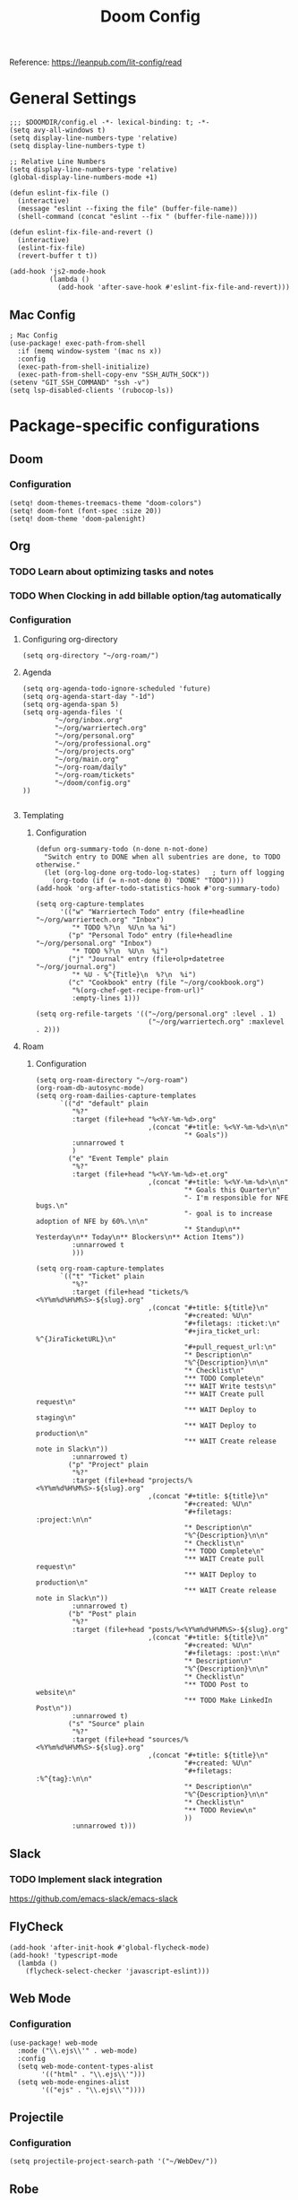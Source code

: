 #+title: Doom Config

Reference: https://leanpub.com/lit-config/read

* General Settings
#+begin_src elisp :tangle ./config.el
;;; $DOOMDIR/config.el -*- lexical-binding: t; -*-
(setq avy-all-windows t)
(setq display-line-numbers-type 'relative)
(setq display-line-numbers-type t)

;; Relative Line Numbers
(setq display-line-numbers-type 'relative)
(global-display-line-numbers-mode +1)

(defun eslint-fix-file ()
  (interactive)
  (message "eslint --fixing the file" (buffer-file-name))
  (shell-command (concat "eslint --fix " (buffer-file-name))))

(defun eslint-fix-file-and-revert ()
  (interactive)
  (eslint-fix-file)
  (revert-buffer t t))

(add-hook 'js2-mode-hook
          (lambda ()
            (add-hook 'after-save-hook #'eslint-fix-file-and-revert)))
#+end_src
** Mac Config
#+begin_src elisp :tangle ./config.el
; Mac Config
(use-package! exec-path-from-shell
  :if (memq window-system '(mac ns x))
  :config
  (exec-path-from-shell-initialize)
  (exec-path-from-shell-copy-env "SSH_AUTH_SOCK"))
(setenv "GIT_SSH_COMMAND" "ssh -v")
(setq lsp-disabled-clients '(rubocop-ls))
#+end_src
* Package-specific configurations
** Doom
*** Configuration
#+begin_src elisp :tangle ./config.el
(setq! doom-themes-treemacs-theme "doom-colors")
(setq! doom-font (font-spec :size 20))
(setq! doom-theme 'doom-palenight)
#+end_src
** Org
*** TODO Learn about optimizing tasks and notes
*** TODO When Clocking in add billable option/tag automatically
*** Configuration
**** Configuring org-directory
#+begin_src elisp :tangle ./config.el
(setq org-directory "~/org-roam/")
#+END_SRC
**** Agenda
#+begin_src elisp :tangle ./config.el
(setq org-agenda-todo-ignore-scheduled 'future)
(setq org-agenda-start-day "-1d")
(setq org-agenda-span 5)
(setq org-agenda-files '(
        "~/org/inbox.org"
        "~/org/warriertech.org"
        "~/org/personal.org"
        "~/org/professional.org"
        "~/org/projects.org"
        "~/org/main.org"
        "~/org-roam/daily"
        "~/org-roam/tickets"
        "~/doom/config.org"
))

#+end_src
**** Templating
***** Configuration
#+begin_src elisp :tangle ./config.el
(defun org-summary-todo (n-done n-not-done)
  "Switch entry to DONE when all subentries are done, to TODO otherwise."
  (let (org-log-done org-todo-log-states)   ; turn off logging
    (org-todo (if (= n-not-done 0) "DONE" "TODO"))))
(add-hook 'org-after-todo-statistics-hook #'org-summary-todo)

(setq org-capture-templates
      '(("w" "Warriertech Todo" entry (file+headline "~/org/warriertech.org" "Inbox")
         "* TODO %?\n  %U\n %a %i")
        ("p" "Personal Todo" entry (file+headline "~/org/personal.org" "Inbox")
         "* TODO %?\n  %U\n  %i")
        ("j" "Journal" entry (file+olp+datetree "~/org/journal.org")
         "* %U - %^{Title}\n  %?\n  %i")
        ("c" "Cookbook" entry (file "~/org/cookbook.org")
         "%(org-chef-get-recipe-from-url)"
         :empty-lines 1)))

(setq org-refile-targets '(("~/org/personal.org" :level . 1)
                            ("~/org/warriertech.org" :maxlevel . 2)))
#+END_SRC
**** Roam
***** Configuration

# https://orgmode.org/manual/Template-elements.html
#+begin_src elisp :tangle ./config.el
(setq org-roam-directory "~/org-roam")
(org-roam-db-autosync-mode)
(setq org-roam-dailies-capture-templates
      `(("d" "default" plain
         "%?"
         :target (file+head "%<%Y-%m-%d>.org"
                            ,(concat "#+title: %<%Y-%m-%d>\n\n"
                                     "* Goals"))
         :unnarrowed t
         )
        ("e" "Event Temple" plain
         "%?"
         :target (file+head "%<%Y-%m-%d>-et.org"
                            ,(concat "#+title: %<%Y-%m-%d>\n\n"
                                     "* Goals this Quarter\n"
                                     "- I'm responsible for NFE bugs.\n"
                                     "- goal is to increase adoption of NFE by 60%.\n\n"
                                     "* Standup\n** Yesterday\n** Today\n** Blockers\n** Action Items"))
         :unnarrowed t
         )))

(setq org-roam-capture-templates
      `(("t" "Ticket" plain
         "%?"
         :target (file+head "tickets/%<%Y%m%d%H%M%S>-${slug}.org"
                            ,(concat "#+title: ${title}\n"
                                     "#+created: %U\n"
                                     "#+filetags: :ticket:\n"
                                     "#+jira_ticket_url: %^{JiraTicketURL}\n"
                                     "#+pull_request_url:\n"
                                     "* Description\n"
                                     "%^{Description}\n\n"
                                     "* Checklist\n"
                                     "** TODO Complete\n"
                                     "** WAIT Write tests\n"
                                     "** WAIT Create pull request\n"
                                     "** WAIT Deploy to staging\n"
                                     "** WAIT Deploy to production\n"
                                     "** WAIT Create release note in Slack\n"))
         :unnarrowed t)
        ("p" "Project" plain
         "%?"
         :target (file+head "projects/%<%Y%m%d%H%M%S>-${slug}.org"
                            ,(concat "#+title: ${title}\n"
                                     "#+created: %U\n"
                                     "#+filetags: :project:\n\n"
                                     "* Description\n"
                                     "%^{Description}\n\n"
                                     "* Checklist\n"
                                     "** TODO Complete\n"
                                     "** WAIT Create pull request\n"
                                     "** WAIT Deploy to production\n"
                                     "** WAIT Create release note in Slack\n"))
         :unnarrowed t)
        ("b" "Post" plain
         "%?"
         :target (file+head "posts/%<%Y%m%d%H%M%S>-${slug}.org"
                            ,(concat "#+title: ${title}\n"
                                     "#+created: %U\n"
                                     "#+filetags: :post:\n\n"
                                     "* Description\n"
                                     "%^{Description}\n\n"
                                     "* Checklist\n"
                                     "** TODO Post to website\n"
                                     "** TODO Make LinkedIn Post\n"))
         :unnarrowed t)
        ("s" "Source" plain
         "%?"
         :target (file+head "sources/%<%Y%m%d%H%M%S>-${slug}.org"
                            ,(concat "#+title: ${title}\n"
                                     "#+created: %U\n"
                                     "#+filetags: :%^{tag}:\n\n"
                                     "* Description\n"
                                     "%^{Description}\n\n"
                                     "* Checklist\n"
                                     "** TODO Review\n"
                                     ))
         :unnarrowed t)))
#+end_src
** Slack
*** TODO Implement slack integration
https://github.com/emacs-slack/emacs-slack
** FlyCheck
#+begin_src elisp :tangle ./config.el
(add-hook 'after-init-hook #'global-flycheck-mode)
(add-hook! 'typescript-mode
  (lambda ()
    (flycheck-select-checker 'javascript-eslint)))
#+end_src
** Web Mode
*** Configuration
#+begin_src elisp :tangle ./config.el
(use-package! web-mode
  :mode ("\\.ejs\\'" . web-mode)
  :config
  (setq web-mode-content-types-alist
        '(("html" . "\\.ejs\\'")))
  (setq web-mode-engines-alist
        '(("ejs" . "\\.ejs\\'"))))
#+end_src
** Projectile
*** Configuration
#+begin_src elisp :tangle ./config.el
(setq projectile-project-search-path '("~/WebDev/"))
#+end_src
** Robe
#+begin_src elisp :tangle ./config.el
(add-hook 'ruby-mode-hook 'robe-mode)
(add-hook 'ruby-ts-mode-hook 'robe-mode)
** Prettier
*** Configuration
#+begin_src elisp :tangle ./config.el
(use-package! prettier
  :hook (
         (js-mode . prettier-mode)
         (typescript-mode . prettier-mode)
         (css-mode . prettier-mode)
         (html-mode . prettier-mode)
         (markdown-mode . prettier-mode)
         (terraform-mode . prettier-mode))
)
#+END_SRC
** LSP
*** Configuration
#+begin_src elisp :tangle ./config.el
(setq lsp-idle-delay 0.500)  ; Increase delay to half a second (default is 0.1)
(setq lsp-enable-on-type-formatting nil)  ; Disable auto-formatting on typing
(setq lsp-file-watch-ignored-directories
      '("[/\\\\]\\.git$"
        "[/\\\\]node_modules$"
        "[/\\\\]build$"
        "[/\\\\]dist$"))
(setq lsp-file-watch-threshold 1000)  ;; Increase threshold to 1000 files
(after! lsp-mode
  (setq lsp-enable-symbol-highlighting nil) ;; Disable symbol highlighting
  (setq lsp-enable-on-type-formatting nil)  ;; Disable on-type formatting
  (setq lsp-signature-auto-activate nil)    ;; Disable signature help
  (setq lsp-modeline-code-actions-enable nil) ;; Disable code actions in modeline
  (setq lsp-modeline-diagnostics-enable nil) ;; Disable diagnostics in modeline
  (setq lsp-lens-enable nil);; Disable CodeLens
  (setq lsp-diagnostics-provider :none)
        )
(after! lsp-mode
  (setq lsp-typescript-auto-import-completions nil)) ;; Disable auto-imports
#+END_SRC
** Compiler
*** Configuration
#+begin_src elisp :tangle ./config.el
(defun my-compilation-mode-hook ()
  (setq truncate-lines nil) ;; automatically becomes buffer local
  (set (make-local-variable 'truncate-partial-width-windows) nil))
(add-hook! 'compilation-mode-hook 'my-compilation-mode-hook)
#+END_SRC
** GPTEL
[[https://github.com/karthink/gptel?tab=readme-ov-file#chatgpt][GPTEL Docs]]
*** Configuration
#+begin_src elisp :tangle ./config.el
(setq gpt-api-key (getenv "CHAT_GPT_API_KEY"))
(use-package! gptel
 :config
 (setq! gptel-api-key gpt-api-key))

(gptel-make-ollama "Ollama"
  :host "127.0.0.1:11434"
  :stream t
  :models '(mistral:latest deepseek-coder-v2:latest))

(add-hook 'gptel-post-stream-hook 'gptel-auto-scroll)

(add-hook 'gptel-post-response-functions 'gptel-end-of-response)

(map! :leader
      :prefix ("o" . "open")
      "c" #'gptel)

(map! :leader
      :prefix ("l" . "GPT")
      "r" #'gptel-rewrite
      "a" #'gptel--rewrite-accept)

(map! :localleader
      "c" #'gptel--infix-context-add-file
      "m" #'gptel-menu
      "r" #'gptel-context-remove-all)
  #+end_src
** Elfeed
:Elfeed-Docs:  https://github.com/skeeto/elfeed?tab=readme-ov-file
:Elfeed-Score-Docs: https://www.unwoundstack.com/doc/elfeed-score/curr
*** TODO Implement Bongo: https://protesilaos.com/codelog/2020-09-11-emacs-elfeed-bongo/
*** Configurations
#+begin_src elisp :tangle ./config.el
(use-package! elfeed-score
  :ensure t
  :config
  (progn
    (elfeed-score-enable)
    (define-key elfeed-search-mode-map "=" elfeed-score-map)))
(setq elfeed-search-print-entry-function #'elfeed-score-print-entry)
(setq elfeed-score-serde-score-file "/home/devindavis/.doom.d/score.el")
(map! :leader
      :prefix ("o" . "open")
      "r" #'elfeed)

(after! elfeed
  (map! :localleader
        :map elfeed-search-mode-map
        "u" #'elfeed-update
        "e" #'elfeed-score-explain
        "s" #'elfeed-search-set-filter
        "y" #'elfeed-search-yank
        "f" #'elfeed-search-live-filter
        "b" #'elfeed-search-browse-url))

(elfeed-search-set-filter  "@3-days-ago")
#+end_src
** Kubernetes El
*** Configuration
#+begin_src elisp :tangle ./config.el
;;Docs: https://kubernetes-el.github.io/kubernetes-el/
(use-package! kubernetes
  :ensure t
  :commands (kubernetes-overview)
  :config
  (setq kubernetes-poll-frequency 3600
        kubernetes-redraw-frequency 3600))

(map! :leader
      :prefix "o"
      "k" #'kubernetes-overview)

(after! kubernetes
  (map! :localleader
        :map kubernetes-overview-mode-map
        "s" #'kubernetes-display-service
        "p" #'kubernetes-display-pod
        "r" #'kubernetes-refresh
        "l" #'kubernetes-logs
        "e" #'kubernetes-edit
        "d" #'kubernetes-describe
        "n" #'kubernetes-set-namespace))
#+end_src
** Ledger
*** Configuration
#+begin_src elisp :tangle ./config.el
(setq! ledger-schedule-file "~/org/schedual.ledger")
(with-eval-after-load 'ledger-mode
  (add-to-list 'ledger-reports
               '("budget" "ledger bal --budget Expenses -f ~/org/2025.ledger")))
(defun ledger-analytic-start ()
  "Start the 'ledger-analytics' server on port 3000."
  (interactive)
  (let ((buffer-name "*Ledger Analytics Server*"))
    (if (get-buffer buffer-name)
        (message "Ledger Analytics server is already running.")
      (progn
        (start-process "ledger-analytics-process" buffer-name
                       "ledger-analytics" "-f" "~/org/2025.ledger")
        (message "Ledger Analytics server started on port 3000.")))))

(map! :localleader
      :map ledger-mode-map
      "s" #'evil-ledger-align)

#+end_src
** Anzu
*** Configuration
#+begin_src elisp :tangle ./config.el
(map! :leader
      :prefix "c"
      "R" #'query-replace)
#+end_src
** Terraform
*** Configuration
#+begin_src elisp :tangle ./config.el
(map! :localleader
      :map terraform-mode-map
      "d" #'terraform-open-doc)
#+end_src
** Logview
*** Configuration
#+begin_src elisp :tangle ./config.el
(setq logview-additional-submodes
      '(("Pino JSON Logs"
         (format . "JSON")
         (levels . "level")
         (timestamp . "time"))))
#+end_src
** MUE4
*** Configuration
#+begin_src elisp :tangle ./config.el
(add-to-list 'load-path "/usr/local/share/emacs/site-lisp/mu4e")

(setq auth-sources '("~/.authinfo.gpg" "~/.authinfo"))

(set-email-account! "devin@devdeveloper.ca"
  '((mu4e-sent-folder . "/Sent Items")
    (mu4e-drafts-folder . "/Drafts")
    (mu4e-trash-folder . "/Trash")
    (mu4e-get-mail-command . "offlineimap -o")
    (mu4e-update-interval . 60)
    (smtpmail-smtp-user . "devin")
    (smtpmail-smtp-server . "smtp.mailfence.com")
    (smtpmail-smtp-service . 465)
    (smtpmail-stream-type . ssl)
    (auth-source-debug t)
    (mail-host-address . "devdeveloper.ca")
    (user-full-name . "Devin")
    (user-mail-address . "devin@devdeveloper.ca")
    (mu4e-compose-signature . "\nBest,\nDev\nSoftware Developer | DevDeveloper.ca\nEmail: dev@devdeveloper.ca\nPhone: +1 (234) 567-8901\nLinkedIn: linkedin.com/in/devin-dev-d-63008412b\nGitHub: github.com/barnacleDevelopments"))
  t)

(setq! message-send-mail-function 'smtpmail-send-it)

(map! :leader
      :prefix ("o" . "open")
      "m" #'mu4e)

(map! :localleader
      :map mu4e-headers-mode-map
      "c" #'mu4e-thread-fold-toggle
      "m" #'mu4e-view-mark-for-move)
#+end_src
** Dired
#+begin_src elisp :tangle ./config.el
(map! :localleader
      :map dirvish-mode-map
      "R" #'query-replace
      "w" #'wdired-change-to-wdired-mode)
#+end_src
** Copilot
*** Configuration
#+begin_src elisp :tangle ./config.el
(use-package! copilot
  :hook (prog-mode . copilot-mode)
  :bind (:map copilot-completion-map
              ("<tab>" . 'copilot-accept-completion)
              ("TAB" . 'copilot-accept-completion)
              ("C-TAB" . 'copilot-accept-completion-by-word)
              ("C-<tab>" . 'copilot-accept-completion-by-word))
  )
#+END_SRC
** Org Jira
*** TODO add org jira configuration
https://github.com/ahungry/org-jira
#+begin_src elisp :tangle ./config.el
(setq jiralib-url "https://eventtemple.atlassian.net")

#+end_src
